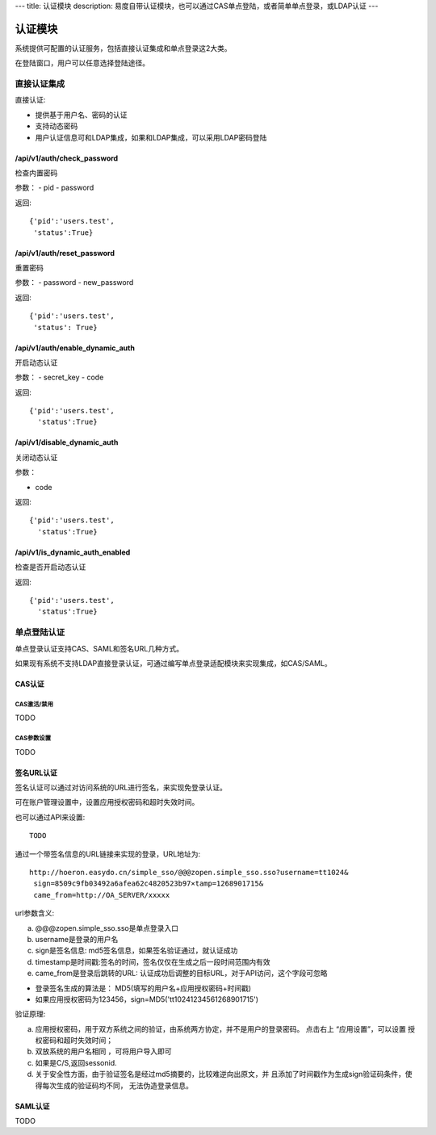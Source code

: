 ---
title: 认证模块
description: 易度自带认证模块，也可以通过CAS单点登陆，或者简单单点登录，或LDAP认证
---

====================
认证模块
====================

系统提供可配置的认证服务，包括直接认证集成和单点登录这2大类。

在登陆窗口，用户可以任意选择登陆途径。

直接认证集成
====================
直接认证:

- 提供基于用户名、密码的认证
- 支持动态密码
- 用户认证信息可和LDAP集成，如果和LDAP集成，可以采用LDAP密码登陆

/api/v1/auth/check_password
----------------------------------
检查内置密码

参数：
- pid
- password

返回::
  
  {'pid':'users.test',
   'status':True}

/api/v1/auth/reset_password
----------------------------------
重置密码

参数：
- password
- new_password

返回::

  {'pid':'users.test',
   'status': True}

/api/v1/auth/enable_dynamic_auth
--------------------------------------
开启动态认证

参数：
- secret_key
- code

返回::

   {'pid':'users.test', 
     'status':True}

/api/v1/disable_dynamic_auth
----------------------------------
关闭动态认证

参数：

- code

返回::

   {'pid':'users.test', 
     'status':True}

/api/v1/is_dynamic_auth_enabled
---------------------------------------
检查是否开启动态认证

返回::

   {'pid':'users.test', 
     'status':True}

单点登陆认证
===================
单点登录认证支持CAS、SAML和签名URL几种方式。

如果现有系统不支持LDAP直接登录认证，可通过编写单点登录适配模块来实现集成，如CAS/SAML。

CAS认证
------------
CAS激活/禁用
..................
TODO

CAS参数设置
.................
TODO

签名URL认证
----------------------
签名认证可以通过对访问系统的URL进行签名，来实现免登录认证。

可在账户管理设置中，设置应用授权密码和超时失效时间。

.. image:: img/simple-sso3.png

也可以通过API来设置::

  TODO

通过一个带签名信息的URL链接来实现的登录，URL地址为::

 http://hoeron.easydo.cn/simple_sso/@@@zopen.simple_sso.sso?username=tt1024&
  sign=8509c9fb03492a6afea62c4820523b97×tamp=1268901715&
  came_from=http://OA_SERVER/xxxxx

url参数含义:

a) @@@zopen.simple_sso.sso是单点登录入口
b) username是登录的用户名
c) sign是签名信息: md5签名信息，如果签名验证通过，就认证成功
d) timestamp是时间戳:签名的时间，签名仅仅在生成之后一段时间范围内有效
e) came_from是登录后跳转的URL: 认证成功后调整的目标URL，对于API访问，这个字段可忽略
  
- 登录签名生成的算法是： MD5(填写的用户名+应用授权密码+时间戳)
- 如果应用授权密码为123456，sign=MD5('tt10241234561268901715')

验证原理:

a) 应用授权密码，用于双方系统之间的验证，由系统两方协定，并不是用户的登录密码。
   点击右上 “应用设置”，可以设置 授权密码和超时失效时间；

b) 双放系统的用户名相同 ，可将用户导入即可
c) 如果是C/S,返回sessonid.
d) 关于安全性方面，由于验证签名是经过md5摘要的，比较难逆向出原文，并
   且添加了时间戳作为生成sign验证码条件，使得每次生成的验证码均不同，
   无法伪造登录信息。

SAML认证
--------------
TODO

